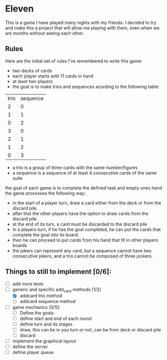 * Eleven

This is a game I have played many nights with my friends. I decided to try and make this a project that will allow me playing with them, even when we are months without seeing each other.

** Rules

Here are the initial set of rules I've remembered to write this game:
 - two decks of cards
 - each player starts with 11 cards in hand
 - at least two players
 - the goal is to make trios and sequences acording to the following table:
 |trio|sequence|
 |  2 |    0   |
 |  1 |    1   |
 |  0 |    2   |
 |  3 |    0   |
 |  2 |    1   |
 |  1 |    2   |
 |  0 |    3   |

 - a trio is a group of three cards with the same number/figures
 -  a sequence is a sequence of at least 4 consecutive cards of the same suite

the goal of each game is to complete the defined task and empty ones hand the game processes the following way:
 - in the start of a player turn, draw a card either from the deck or from the discard pile.
 - after that the other players have the option to draw cards from the discard pile
 - at the end of its turn, a card must be discarded to the discard pile
 - In a players turn, if he has the goal completed, he can put the cards that complete the goal into its board.
 - then he can proceed to put cards from his hand that fit in other players boards
 - the jokers can represent any card, but a sequence cannot have two consecutive jokers, and a trio cannot be composed of three jockers.


** Things to still to implement [0/6]:
 - [ ] add more tests
 - [-] generic and specific add_card methods [1/2]
   - [X] addcard trio method
   - [ ] addcard sequence method
 - [ ] game mechanics [0/5]:
   - [ ] Define the goals
   - [ ] define start and end of each round
   - [ ] define turn and its stages
   - [ ] draw, this can be in you turn or not, can be from deck or discard pile
   - [ ] discard
 - [ ] implement the graphical layout
 - [ ] define the server
 - [ ] define player queue
